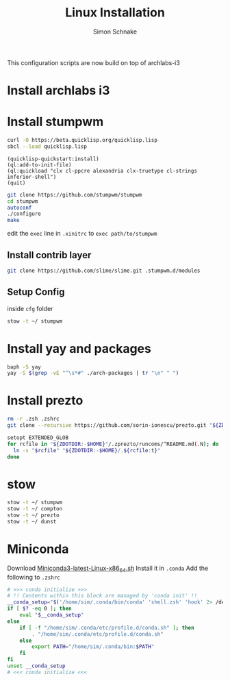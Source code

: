 #+Title: Linux Installation
#+Author: Simon Schnake
#+OPTIONS: toc:nil

This configuration scripts are now build on top of archlabs-i3 
* Install archlabs i3
* Install stumpwm
#+BEGIN_SRC sh
curl -O https://beta.quicklisp.org/quicklisp.lisp
sbcl --load quicklisp.lisp
#+END_SRC

#+BEGIN_SRC common-lisp
(quicklisp-quickstart:install)
(ql:add-to-init-file)
(ql:quickload "clx cl-ppcre alexandria clx-truetype cl-strings inferior-shell")
(quit)
#+END_SRC

#+BEGIN_SRC sh
git clone https://github.com/stumpwm/stumpwm
cd stumpwm
autoconf
./configure
make
#+END_SRC

edit the =exec= line in =.xinitrc= to =exec path/to/stumpwm=
** Install contrib layer
#+BEGIN_SRC sh
git clone https://github.com/slime/slime.git .stumpwm.d/modules
#+END_SRC
** Setup Config
inside =cfg= folder
#+BEGIN_SRC sh
stow -t ~/ stumpwm
#+END_SRC

* Install yay and packages
#+BEGIN_SRC sh
baph -S yay
yay -S $(grep -vE "^\s*#" ./arch-packages | tr "\n" " ")
#+END_SRC

* Install prezto
#+BEGIN_SRC sh
rm -r .zsh .zshrc 
git clone --recursive https://github.com/sorin-ionescu/prezto.git "${ZDOTDIR:-$HOME}/.zprezto"

setopt EXTENDED_GLOB
for rcfile in "${ZDOTDIR:-$HOME}"/.zprezto/runcoms/^README.md(.N); do
  ln -s "$rcfile" "${ZDOTDIR:-$HOME}/.${rcfile:t}"
done
#+END_SRC

* stow

#+BEGIN_SRC sh
stow -t ~/ stumpwm
stow -t ~/ compton
stow -t ~/ prezto
stow -t ~/ dunst
#+END_SRC

* Miniconda

Download [[https://repo.anaconda.com/miniconda/Miniconda3-latest-Linux-x86_64.sh][Miniconda3-latest-Linux-x86_64.sh]]
Install it in =.conda=
Add the following to =.zshrc=
#+BEGIN_SRC sh
# >>> conda initialize >>>
# !! Contents within this block are managed by 'conda init' !!
__conda_setup="$('/home/sim/.conda/bin/conda' 'shell.zsh' 'hook' 2> /dev/null)"
if [ $? -eq 0 ]; then
    eval "$__conda_setup"
else
    if [ -f "/home/sim/.conda/etc/profile.d/conda.sh" ]; then
        . "/home/sim/.conda/etc/profile.d/conda.sh"
    else
        export PATH="/home/sim/.conda/bin:$PATH"
    fi
fi
unset __conda_setup
# <<< conda initialize <<<
#+END_SRC
